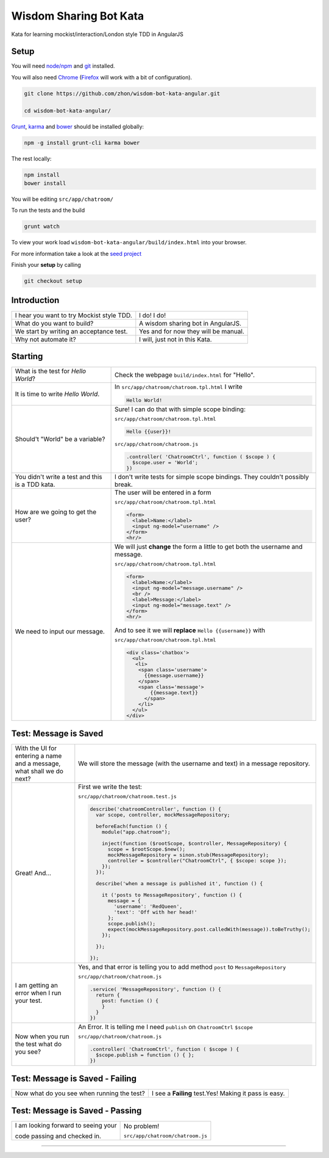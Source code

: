 Wisdom Sharing Bot Kata
=======================

Kata for learning mockist/interaction/London style TDD in AngularJS

Setup
-----

You will need `node/npm`_ and `git`_ installed.

You will also need `Chrome`_ (`Firefox`_ will work with a bit of
configuration).

.. code:: bash

    git clone https://github.com/zhon/wisdom-bot-kata-angular.git

    cd wisdom-bot-kata-angular/

`Grunt`_, `karma`_ and `bower`_ should be installed globally:

.. code:: bash

    npm -g install grunt-cli karma bower

The rest locally:

.. code:: bash

    npm install
    bower install

You will be editing ``src/app/chatroom/``

To run the tests and the build

.. code:: bash

    grunt watch

To view your work load ``wisdom-bot-kata-angular/build/index.html`` into
your browser.

For more information take a look at the `seed project`_

Finish your **setup** by calling

.. code:: bash

    git checkout setup

Introduction
------------

+---------------------------------------------+----------------------------------------+
| I hear you want to try Mockist style TDD.   | I do! I do!                            |
+---------------------------------------------+----------------------------------------+
| What do you want to build?                  | A wisdom sharing bot in AngularJS.     |
+---------------------------------------------+----------------------------------------+
| We start by writing an acceptance test.     | Yes and for now they will be manual.   |
+---------------------------------------------+----------------------------------------+
| Why not automate it?                        | I will, just not in this Kata.         |
+---------------------------------------------+----------------------------------------+

Starting
--------

+-------------------------------------+---------------------------------------------------------------+
| What is the test for *Hello World*? | Check the webpage ``build/index.html`` for "Hello".           |
+-------------------------------------+---------------------------------------------------------------+
| It is time to write *Hello World*.  | In ``src/app/chatroom/chatroom.tpl.html`` I write             |
|                                     |                                                               |
|                                     | .. code:: html                                                |
|                                     |                                                               |
|                                     |     Hello World!                                              |
|                                     |                                                               |
+-------------------------------------+---------------------------------------------------------------+
| Should't "World" be a variable?     | Sure! I can do that with simple scope binding:                |
|                                     |                                                               |
|                                     | ``src/app/chatroom/chatroom.tpl.html``                        |
|                                     |                                                               |
|                                     | .. code:: html                                                |
|                                     |                                                               |
|                                     |   Hello {{user}}!                                             |
|                                     |                                                               |
|                                     |                                                               |
|                                     | ``src/app/chatroom/chatroom.js``                              |
|                                     |                                                               |
|                                     | .. code:: js                                                  |
|                                     |                                                               |
|                                     |   .controller( 'ChatroomCtrl', function ( $scope ) {          |
|                                     |     $scope.user = 'World';                                    |
|                                     |   })                                                          |
|                                     |                                                               |
+-------------------------------------+---------------------------------------------------------------+
| You didn't write a test and this is | I don't write tests for simple scope bindings. They           |
| a TDD kata.                         | couldn't possibly break.                                      |
+-------------------------------------+---------------------------------------------------------------+
| How are we going to get the user?   | The user will be entered in a form                            |
|                                     |                                                               |
|                                     | ``src/app/chatroom/chatroom.tpl.html``                        |
|                                     |                                                               |
|                                     | .. code:: html                                                |
|                                     |                                                               |
|                                     |     <form>                                                    |
|                                     |       <label>Name:</label>                                    |
|                                     |       <input ng-model="username" />                           |
|                                     |     </form>                                                   |
|                                     |     <hr/>                                                     |
+-------------------------------------+---------------------------------------------------------------+
| We need to input our message.       | We will just **change** the form a little to get both the     |
|                                     | username and message.                                         |
|                                     |                                                               |
|                                     | ``src/app/chatroom/chatroom.tpl.html``                        |
|                                     |                                                               |
|                                     | .. code:: html                                                |
|                                     |                                                               |
|                                     |     <form>                                                    |
|                                     |       <label>Name:</label>                                    |
|                                     |       <input ng-model="message.username" />                   |
|                                     |       <br />                                                  |
|                                     |       <label>Message:</label>                                 |
|                                     |       <input ng-model="message.text" />                       |
|                                     |     </form>                                                   |
|                                     |     <hr/>                                                     |
|                                     |                                                               |
|                                     | And to see it we will **replace** ``Hello {{username}}`` with |
|                                     |                                                               |
|                                     | ``src/app/chatroom/chatroom.tpl.html``                        |
|                                     |                                                               |
|                                     | .. code:: html                                                |
|                                     |                                                               |
|                                     |  <div class='chatbox'>                                        |
|                                     |    <ul>                                                       |
|                                     |     <li>                                                      |
|                                     |      <span class='username'>                                  |
|                                     |        {{message.username}}                                   |
|                                     |      </span>                                                  |
|                                     |      <span class='message'>                                   |
|                                     |          {{message.text}}                                     |
|                                     |        </span>                                                |
|                                     |      </li>                                                    |
|                                     |    </ul>                                                      |
|                                     |  </div>                                                       |
+-------------------------------------+---------------------------------------------------------------+

Test: Message is Saved
----------------------

+-------------------------------------+------------------------------------------------------------------------------+
| With the UI for entering a name and | We will store the message (with the username and text) in a                  |
| a message, what shall we do next?   | message repository.                                                          |
+-------------------------------------+------------------------------------------------------------------------------+
| Great! And...                       | First we write the test:                                                     |
|                                     |                                                                              |
|                                     | ``src/app/chatroom/chatroom.test.js``                                        |
|                                     |                                                                              |
|                                     | .. code:: js                                                                 |
|                                     |                                                                              |
|                                     |   describe('chatroomController', function () {                               |
|                                     |     var scope, controller, mockMessageRepository;                            |
|                                     |                                                                              |
|                                     |     beforeEach(function () {                                                 |
|                                     |       module("app.chatroom");                                                |
|                                     |                                                                              |
|                                     |       inject(function ($rootScope, $controller, MessageRepository) {         |
|                                     |         scope = $rootScope.$new();                                           |
|                                     |         mockMessageRepository = sinon.stub(MessageRepository);               |
|                                     |         controller = $controller("ChatroomCtrl", { $scope: scope });         |
|                                     |       });                                                                    |
|                                     |     });                                                                      |
|                                     |                                                                              |
|                                     |     describe('when a message is published it', function () {                 |
|                                     |                                                                              |
|                                     |       it ('posts to MessageRepository', function () {                        |
|                                     |         message = {                                                          |
|                                     |           'username': 'RedQueen',                                            |
|                                     |           'text': 'Off with her head!'                                       |
|                                     |         };                                                                   |
|                                     |         scope.publish();                                                     |
|                                     |         expect(mockMessageRepository.post.calledWith(message)).toBeTruthy(); |
|                                     |       });                                                                    |
|                                     |                                                                              |
|                                     |     });                                                                      |
|                                     |                                                                              |
|                                     |   });                                                                        |
+-------------------------------------+------------------------------------------------------------------------------+
| I am getting an error when I run    | Yes, and that error is telling you to add method ``post`` to                 |
| your test.                          | ``MessageRepository``                                                        |
|                                     |                                                                              |
|                                     | ``src/app/chatroom/chatroom.js``                                             |
|                                     |                                                                              |
|                                     | .. code:: js                                                                 |
|                                     |                                                                              |
|                                     |   .service( 'MessageRepository', function () {                               |
|                                     |     return {                                                                 |
|                                     |       post: function () {                                                    |
|                                     |       }                                                                      |
|                                     |     }                                                                        |
|                                     |   })                                                                         |
+-------------------------------------+------------------------------------------------------------------------------+
| Now when you run the test what do   | An Error. It is telling me I need ``publish`` on ``ChatroomCtrl``            |
| you see?                            | ``$scope``                                                                   |
|                                     |                                                                              |
|                                     | ``src/app/chatroom/chatroom.js``                                             |
|                                     |                                                                              |
|                                     | .. code:: js                                                                 |
|                                     |                                                                              |
|                                     |   .controller( 'ChatroomCtrl', function ( $scope ) {                         |
|                                     |     $scope.publish = function () { };                                        |
|                                     |   })                                                                         |
+-------------------------------------+------------------------------------------------------------------------------+

Test: Message is Saved - Failing
--------------------------------

+--------------------------------------+-------------------------------------------------------+
| Now what do you see when running the | I see a **Failing** test.Yes! Making it pass is easy. |
| test?                                |                                                       |
+--------------------------------------+-------------------------------------------------------+

Test: Message is Saved - Passing
--------------------------------

+-------------------------------------+----------------------------------+
| I am looking forward to seeing your | No problem!                      |
|                                     |                                  |
|                                     | ``src/app/chatroom/chatroom.js`` |
|                                     |                                  |
|                                     | .. code:: js                     |
|                                     |                                  |
| code passing and checked in.        |                                  |
+-------------------------------------+----------------------------------+

----

.. _node/npm: http://nodejs.org/
.. _git: http://git-scm.com/
.. _Chrome: https://www.google.com/intl/en/chrome/browser/
.. _Firefox: http://www.mozilla.org/en-US/firefox/new/
.. _Grunt: http://gruntjs.com/
.. _karma: https://github.com/karma-runner/karma
.. _bower: https://github.com/bower/bower
.. _seed project: https://github.com/ngbp/ngbp/tree/v0.3.1-release
